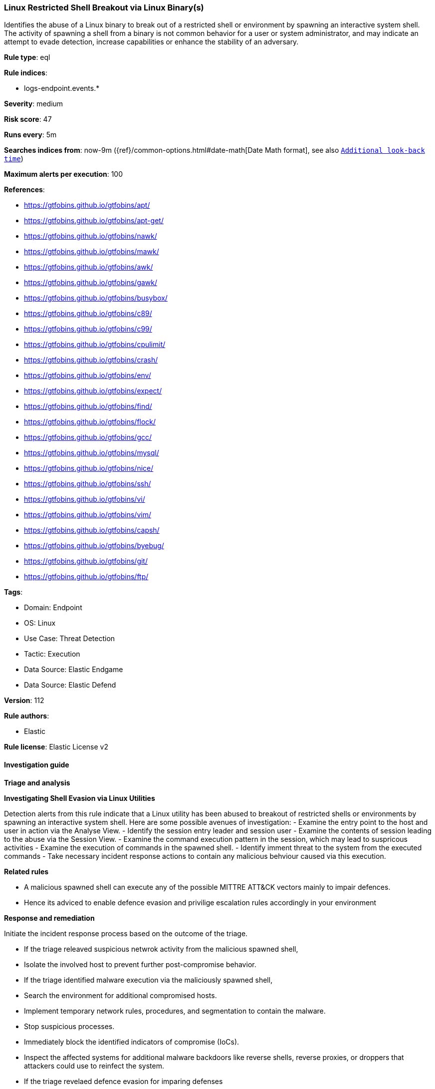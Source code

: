 [[prebuilt-rule-8-13-2-linux-restricted-shell-breakout-via-linux-binary-s]]
=== Linux Restricted Shell Breakout via Linux Binary(s)

Identifies the abuse of a Linux binary to break out of a restricted shell or environment by spawning an interactive system shell. The activity of spawning a shell from a binary is not common behavior for a user or system administrator, and may indicate an attempt to evade detection, increase capabilities or enhance the stability of an adversary.

*Rule type*: eql

*Rule indices*: 

* logs-endpoint.events.*

*Severity*: medium

*Risk score*: 47

*Runs every*: 5m

*Searches indices from*: now-9m ({ref}/common-options.html#date-math[Date Math format], see also <<rule-schedule, `Additional look-back time`>>)

*Maximum alerts per execution*: 100

*References*: 

* https://gtfobins.github.io/gtfobins/apt/
* https://gtfobins.github.io/gtfobins/apt-get/
* https://gtfobins.github.io/gtfobins/nawk/
* https://gtfobins.github.io/gtfobins/mawk/
* https://gtfobins.github.io/gtfobins/awk/
* https://gtfobins.github.io/gtfobins/gawk/
* https://gtfobins.github.io/gtfobins/busybox/
* https://gtfobins.github.io/gtfobins/c89/
* https://gtfobins.github.io/gtfobins/c99/
* https://gtfobins.github.io/gtfobins/cpulimit/
* https://gtfobins.github.io/gtfobins/crash/
* https://gtfobins.github.io/gtfobins/env/
* https://gtfobins.github.io/gtfobins/expect/
* https://gtfobins.github.io/gtfobins/find/
* https://gtfobins.github.io/gtfobins/flock/
* https://gtfobins.github.io/gtfobins/gcc/
* https://gtfobins.github.io/gtfobins/mysql/
* https://gtfobins.github.io/gtfobins/nice/
* https://gtfobins.github.io/gtfobins/ssh/
* https://gtfobins.github.io/gtfobins/vi/
* https://gtfobins.github.io/gtfobins/vim/
* https://gtfobins.github.io/gtfobins/capsh/
* https://gtfobins.github.io/gtfobins/byebug/
* https://gtfobins.github.io/gtfobins/git/
* https://gtfobins.github.io/gtfobins/ftp/

*Tags*: 

* Domain: Endpoint
* OS: Linux
* Use Case: Threat Detection
* Tactic: Execution
* Data Source: Elastic Endgame
* Data Source: Elastic Defend

*Version*: 112

*Rule authors*: 

* Elastic

*Rule license*: Elastic License v2


==== Investigation guide



*Triage and analysis*



*Investigating Shell Evasion via Linux Utilities*

Detection alerts from this rule indicate that a Linux utility has been abused to breakout of restricted shells or
environments by spawning an interactive system shell.
Here are some possible avenues of investigation:
- Examine the entry point to the host and user in action via the Analyse View.
  - Identify the session entry leader and session user
- Examine the contents of session leading to the abuse via the Session View.
  - Examine the command execution pattern in the session, which may lead to suspricous activities
- Examine the execution of commands in the spawned shell.
  - Identify imment threat to the system from the executed commands
  - Take necessary incident response actions to contain any malicious behviour caused via this execution.


*Related rules*


- A malicious spawned shell can execute any of the possible MITTRE ATT&CK vectors mainly to impair defences.
- Hence its adviced to enable defence evasion and privilige escalation rules accordingly in your environment


*Response and remediation*


Initiate the incident response process based on the outcome of the triage.

- If the triage releaved suspicious netwrok activity from the malicious spawned shell,
  - Isolate the involved host to prevent further post-compromise behavior.
- If the triage identified malware execution via the maliciously spawned shell,
  - Search the environment for additional compromised hosts.
  - Implement temporary network rules, procedures, and segmentation to contain the malware.
  - Stop suspicious processes.
  - Immediately block the identified indicators of compromise (IoCs).
  - Inspect the affected systems for additional malware backdoors like reverse shells, reverse proxies, or droppers that attackers could use to reinfect the system.
- If the triage revelaed defence evasion for imparing defenses
  - Isolate the involved host to prevent further post-compromise behavior.
  - Identified the disabled security guard components on the host and take necessary steps in renebaling the same.
  - If any tools have been disbaled / uninstalled or config tampered work towards reenabling the same.
- If the triage revelaed addition of persistence mechanism exploit like auto start scripts
  - Isolate further login to the systems that can initae auto start scripts.
  - Identify the auto start scripts and disable and remove the same from the systems
- If the triage revealed data crawling or data export via remote copy
  - Investigate credential exposure on systems compromised / used / decoded by the attacker during the data crawling
  - Intiate compromised credential deactivation and credential rotation process for all exposed crednetials.
  - Investiagte if any IPR data was accessed during the data crawling and take appropriate actions.
- Determine the initial vector abused by the attacker and take action to prevent reinfection through the same vector.
- Using the incident response data, update logging and audit policies to improve the mean time to detect (MTTD) and the mean time to respond (MTTR).


==== Setup



*Setup*


This rule requires data coming in from Elastic Defend.


*Elastic Defend Integration Setup*

Elastic Defend is integrated into the Elastic Agent using Fleet. Upon configuration, the integration allows the Elastic Agent to monitor events on your host and send data to the Elastic Security app.


*Prerequisite Requirements:*

- Fleet is required for Elastic Defend.
- To configure Fleet Server refer to the https://www.elastic.co/guide/en/fleet/current/fleet-server.html[documentation].


*The following steps should be executed in order to add the Elastic Defend integration on a Linux System:*

- Go to the Kibana home page and click "Add integrations".
- In the query bar, search for "Elastic Defend" and select the integration to see more details about it.
- Click "Add Elastic Defend".
- Configure the integration name and optionally add a description.
- Select the type of environment you want to protect, either "Traditional Endpoints" or "Cloud Workloads".
- Select a configuration preset. Each preset comes with different default settings for Elastic Agent, you can further customize these later by configuring the Elastic Defend integration policy. https://www.elastic.co/guide/en/security/current/configure-endpoint-integration-policy.html[Helper guide].
- We suggest selecting "Complete EDR (Endpoint Detection and Response)" as a configuration setting, that provides "All events; all preventions"
- Enter a name for the agent policy in "New agent policy name". If other agent policies already exist, you can click the "Existing hosts" tab and select an existing policy instead.
For more details on Elastic Agent configuration settings, refer to the https://www.elastic.co/guide/en/fleet/8.10/agent-policy.html[helper guide].
- Click "Save and Continue".
- To complete the integration, select "Add Elastic Agent to your hosts" and continue to the next section to install the Elastic Agent on your hosts.
For more details on Elastic Defend refer to the https://www.elastic.co/guide/en/security/current/install-endpoint.html[helper guide].

Session View uses process data collected by the Elastic Defend integration, but this data is not always collected by default. Session View is available on enterprise subscription for versions 8.3 and above.

*To confirm that Session View data is enabled:*

- Go to “Manage → Policies”, and edit one or more of your Elastic Defend integration policies.
- Select the” Policy settings” tab, then scroll down to the “Linux event collection” section near the bottom.
- Check the box for “Process events”, and turn on the “Include session data” toggle.
- If you want to include file and network alerts in Session View, check the boxes for “Network and File events”.
- If you want to enable terminal output capture, turn on the “Capture terminal output” toggle.
For more information about the additional fields collected when this setting is enabled and the usage of Session View for Analysis refer to the https://www.elastic.co/guide/en/security/current/session-view.html[helper guide].


==== Rule query


[source, js]
----------------------------------
process where host.os.type == "linux" and event.type == "start" and
(
  /* launching shell from capsh */
  (process.name == "capsh" and process.args == "--") or
  
  /* launching shells from unusual parents or parent+arg combos */
  (process.name in ("bash", "dash", "ash", "sh", "tcsh", "csh", "zsh", "ksh", "fish") and (
    (process.parent.name : "*awk" and process.parent.args : "BEGIN {system(*)}") or
    (process.parent.name == "git" and process.parent.args : ("*PAGER*", "!*sh", "exec *sh") or 
     process.args : ("*PAGER*", "!*sh", "exec *sh") and not process.name == "ssh" ) or
    (process.parent.name : ("byebug", "ftp", "strace", "zip", "tar") and 
    (
      process.parent.args : "BEGIN {system(*)}" or
      (process.parent.args : ("*PAGER*", "!*sh", "exec *sh") or process.args : ("*PAGER*", "!*sh", "exec *sh")) or
      (
        (process.parent.args : "exec=*sh" or (process.parent.args : "-I" and process.parent.args : "*sh")) or
        (process.args : "exec=*sh" or (process.args : "-I" and process.args : "*sh"))
        )
      )
    ) or
    
    /* shells specified in parent args */
    /* nice rule is broken in 8.2 */
    (process.parent.args : "*sh" and
      (
        (process.parent.name == "nice") or
        (process.parent.name == "cpulimit" and process.parent.args == "-f") or
        (process.parent.name == "find" and process.parent.args == "." and process.parent.args == "-exec" and 
         process.parent.args == ";" and process.parent.args : "/bin/*sh") or
        (process.parent.name == "flock" and process.parent.args == "-u" and process.parent.args == "/")
      )
    )
  )) or

  /* shells specified in args */
  (process.args : "*sh" and (
    (process.parent.name == "crash" and process.parent.args == "-h") or
    (process.name == "sensible-pager" and process.parent.name in ("apt", "apt-get") and process.parent.args == "changelog")
    /* scope to include more sensible-pager invoked shells with different parent process to reduce noise and remove false positives */
    
  )) or
  (process.name == "busybox" and event.action == "exec" and process.args_count == 2 and process.args : "*sh" and not 
   process.executable : "/var/lib/docker/overlay2/*/merged/bin/busybox" and not (process.parent.args == "init" and
   process.parent.args == "runc") and not process.parent.args in ("ls-remote", "push", "fetch") and not process.parent.name == "mkinitramfs") or
  (process.name == "env" and process.args_count == 2 and process.args : "*sh") or
  (process.parent.name in ("vi", "vim") and process.parent.args == "-c" and process.parent.args : ":!*sh") or
  (process.parent.name in ("c89", "c99", "gcc") and process.parent.args : "*sh,-s" and process.parent.args == "-wrapper") or
  (process.parent.name == "expect" and process.parent.args == "-c" and process.parent.args : "spawn *sh;interact") or
  (process.parent.name == "mysql" and process.parent.args == "-e" and process.parent.args : "\\!*sh") or
  (process.parent.name == "ssh" and process.parent.args == "-o" and process.parent.args : "ProxyCommand=;*sh 0<&2 1>&2")
)

----------------------------------

*Framework*: MITRE ATT&CK^TM^

* Tactic:
** Name: Execution
** ID: TA0002
** Reference URL: https://attack.mitre.org/tactics/TA0002/
* Technique:
** Name: Command and Scripting Interpreter
** ID: T1059
** Reference URL: https://attack.mitre.org/techniques/T1059/
* Sub-technique:
** Name: Unix Shell
** ID: T1059.004
** Reference URL: https://attack.mitre.org/techniques/T1059/004/
